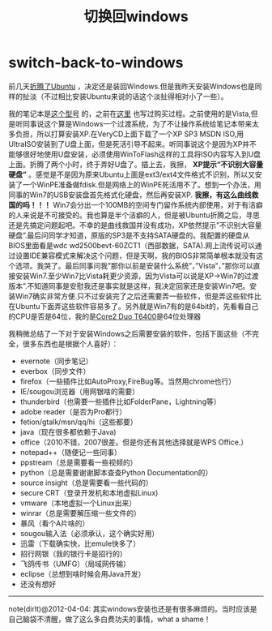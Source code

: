 * switch-back-to-windows
#+TITLE:切换回windows

前几天[[file:struggle-with-ubuntu.org][折腾了Ubuntu]] ，决定还是装回Windows.但是我昨天安装Windows也是同样的扯淡（不过相比安装Ubuntu来说的话这个淡扯得相对小了一些）。

我的笔记本是[[http://detail.zol.com.cn/notebook/index172346.shtml][这个型号]] 的，之前在[[file:purchase-compaq-notebook.org][这里]] 也写过购买过程。之前使用的是Vista,但是听同事说这个算是Windows一个过渡系统，为了不让操作系统给笔记本带来太多负担，所以打算安装XP.在VeryCD上面下载了一个XP SP3 MSDN ISO,用UltraISO安装到了U盘上面，但是死活引导不起来。听同事说这个是因为XP并不能够很好地使用U盘安装，必须使用WinToFlash这样的工具将ISO内容写入到U盘上面。折腾了两个小时，终于弄好U盘了。插上去，我擦， *XP提示“不识别大容量硬盘”* 。感觉是不是因为原来Ubuntu上面是ext3/ext4文件格式不识别，所以又安装了一个WinPE准备做fdisk.但是网络上的WinPE死活用不了。想到一个办法，用同事的Win7的USB安装盘首先格式化硬盘，然后再安装XP. *我擦，有这么曲线救国的吗！！！* Win7会分出一个100MB的空间专门留作系统内部使用，对于有洁癖的人来说是不可接受的。我也算是半个洁癖的人，但是被Ubuntu折腾之后，寻思还是先搞定问题起吧。不幸的是曲线救国并没有成功，XP依然提示”不识别大容量硬盘”.最后问同学才知道，原版的SP3是不支持SATA硬盘的。我配置的硬盘从BIOS里面看是wdc wd2500bevt-60ZCT1（西部数据，SATA).网上流传说可以通过设置IDE兼容模式来解决这个问题，但是天啊，我的BIOS非常简单根本就没有这个选项。我哭了。最后同事问我”那你以前是安装什么系统”，”Vista”，”那你可以直接安装Win7.至少Win7比Vista耗更少资源，因为Vista可以说是XP->Win7的过渡版本”.不知道同事是安慰我还是事实就是这样，我决定回家还是安装Win7吧。安装Win7确实非常方便.只不过安装完了之后还需要弄一些软件，但是弄这些软件比在Ubuntu下面弄这些软件容易多了。另外就是Win7有的是64bit的，先看看自己的CPU是否是64位，我的是[[http://detail.zol.com.cn/214/213591/param.shtml][Core2 Duo T6400]]是64位处理器

我稍微总结了一下对于安装Windows之后需要安装的软件，包括下面这些（不完全，很多东西也是根据个人喜好）：
   - evernote（同步笔记）
   - everbox（同步文件）
   - firefox（一些插件比如AutoProxy,FireBug等。当然用chrome也行）
   - IE/sougou浏览器（用网银啥的需要）
   - thunderbird（也需要一些插件比如FolderPane，Lightning等）
   - adobe reader（是否为Pro都行）
   - fetion/gtalk/msn/qq/hi（这些都要）
   - java（现在很多都依赖于Java)
   - office（2010不错，2007很差。但是你还有其他选择就是WPS Office.）
   - notepad++（随便记一些同事）
   - ppstream（总是需要看一些视频的）
   - python（总是需要谢谢脚本查查Python Documentation的）
   - source insight（总是需要看一些代码的）
   - secure CRT（登录开发机和本地虚拟Linux)
   - vmware（本地虚拟一个Linux出来）
   - winrar（总是需要解压缩一些文件的）
   - 暴风（看个A片啥的）
   - sougou输入法（必须承认，这个确实好用）
   - 迅雷（下载确实快，比emule快多了）
   - 招行网银（我的银行卡是招行的）
   - 飞鸽传书（UMFG）（局域网传输）
   - eclipse（总想到啥时候会用Java开发）
   - 还没有想好

-----

note(dirlt)@2012-04-04: 其实windows安装也还是有很多麻烦的。当时应该是自己脑袋不清醒，做了这么多白费功夫的事情，what a shame！
